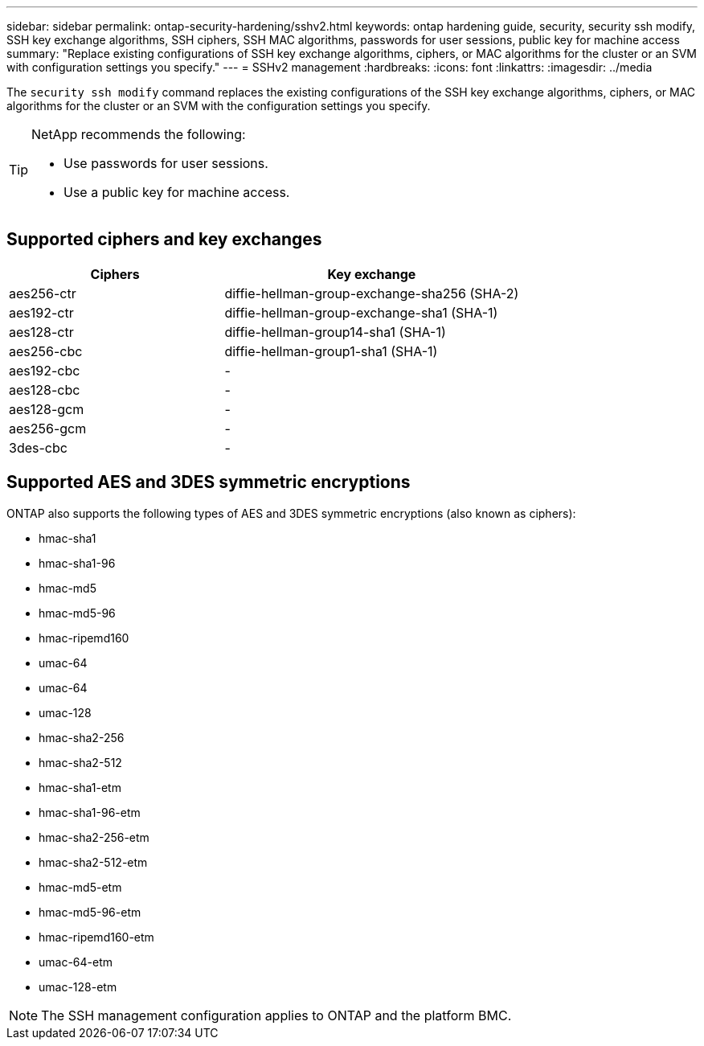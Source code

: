 ---
sidebar: sidebar
permalink: ontap-security-hardening/sshv2.html
keywords: ontap hardening guide, security, security ssh modify, SSH key exchange algorithms, SSH ciphers, SSH MAC algorithms, passwords for user sessions, public key for machine access
summary: "Replace existing configurations of SSH key exchange algorithms, ciphers, or MAC algorithms for the cluster or an SVM with configuration settings you specify."
---
= SSHv2 management
:hardbreaks:
:icons: font
:linkattrs:
:imagesdir: ../media

[.lead]
The `security ssh modify` command replaces the existing configurations of the SSH key exchange algorithms, ciphers, or MAC algorithms for the cluster or an SVM with the configuration settings you specify.

[TIP]
====
NetApp recommends the following:

* Use passwords for user sessions.
* Use a public key for machine access.
====

== Supported ciphers and key exchanges

[width="100%",cols="42%,58%",options="header",]
|===
|Ciphers |Key exchange
|aes256-ctr |diffie-hellman-group-exchange-sha256 (SHA-2)
|aes192-ctr |diffie-hellman-group-exchange-sha1 (SHA-1)
|aes128-ctr |diffie-hellman-group14-sha1 (SHA-1)
|aes256-cbc |diffie-hellman-group1-sha1 (SHA-1)
|aes192-cbc |-
|aes128-cbc |-
|aes128-gcm |-
|aes256-gcm |-
|3des-cbc |-
|===

== Supported AES and 3DES symmetric encryptions

ONTAP also supports the following types of AES and 3DES symmetric encryptions (also known as ciphers):

* hmac-sha1
* hmac-sha1-96
* hmac-md5
* hmac-md5-96
* hmac-ripemd160
* umac-64
* umac-64
* umac-128
* hmac-sha2-256
* hmac-sha2-512
* hmac-sha1-etm
* hmac-sha1-96-etm
* hmac-sha2-256-etm
* hmac-sha2-512-etm
* hmac-md5-etm
* hmac-md5-96-etm
* hmac-ripemd160-etm
* umac-64-etm
* umac-128-etm

NOTE: The SSH management configuration applies to ONTAP and the platform BMC.

//6-24-24 ontapdoc-1938